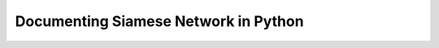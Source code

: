 
.. _documenting:

=====================================
Documenting Siamese Network in Python
=====================================

